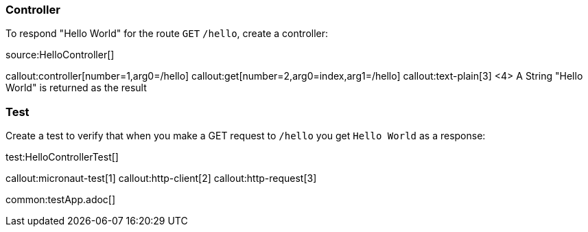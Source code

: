 === Controller

To respond "Hello World" for the route `GET` `/hello`,
create a controller:

source:HelloController[]

callout:controller[number=1,arg0=/hello]
callout:get[number=2,arg0=index,arg1=/hello]
callout:text-plain[3]
<4> A String "Hello World" is returned as the result

=== Test

Create a test to verify that when you make a GET request to `/hello` you get `Hello World` as a response:

test:HelloControllerTest[]

callout:micronaut-test[1]
callout:http-client[2]
callout:http-request[3]

common:testApp.adoc[]
